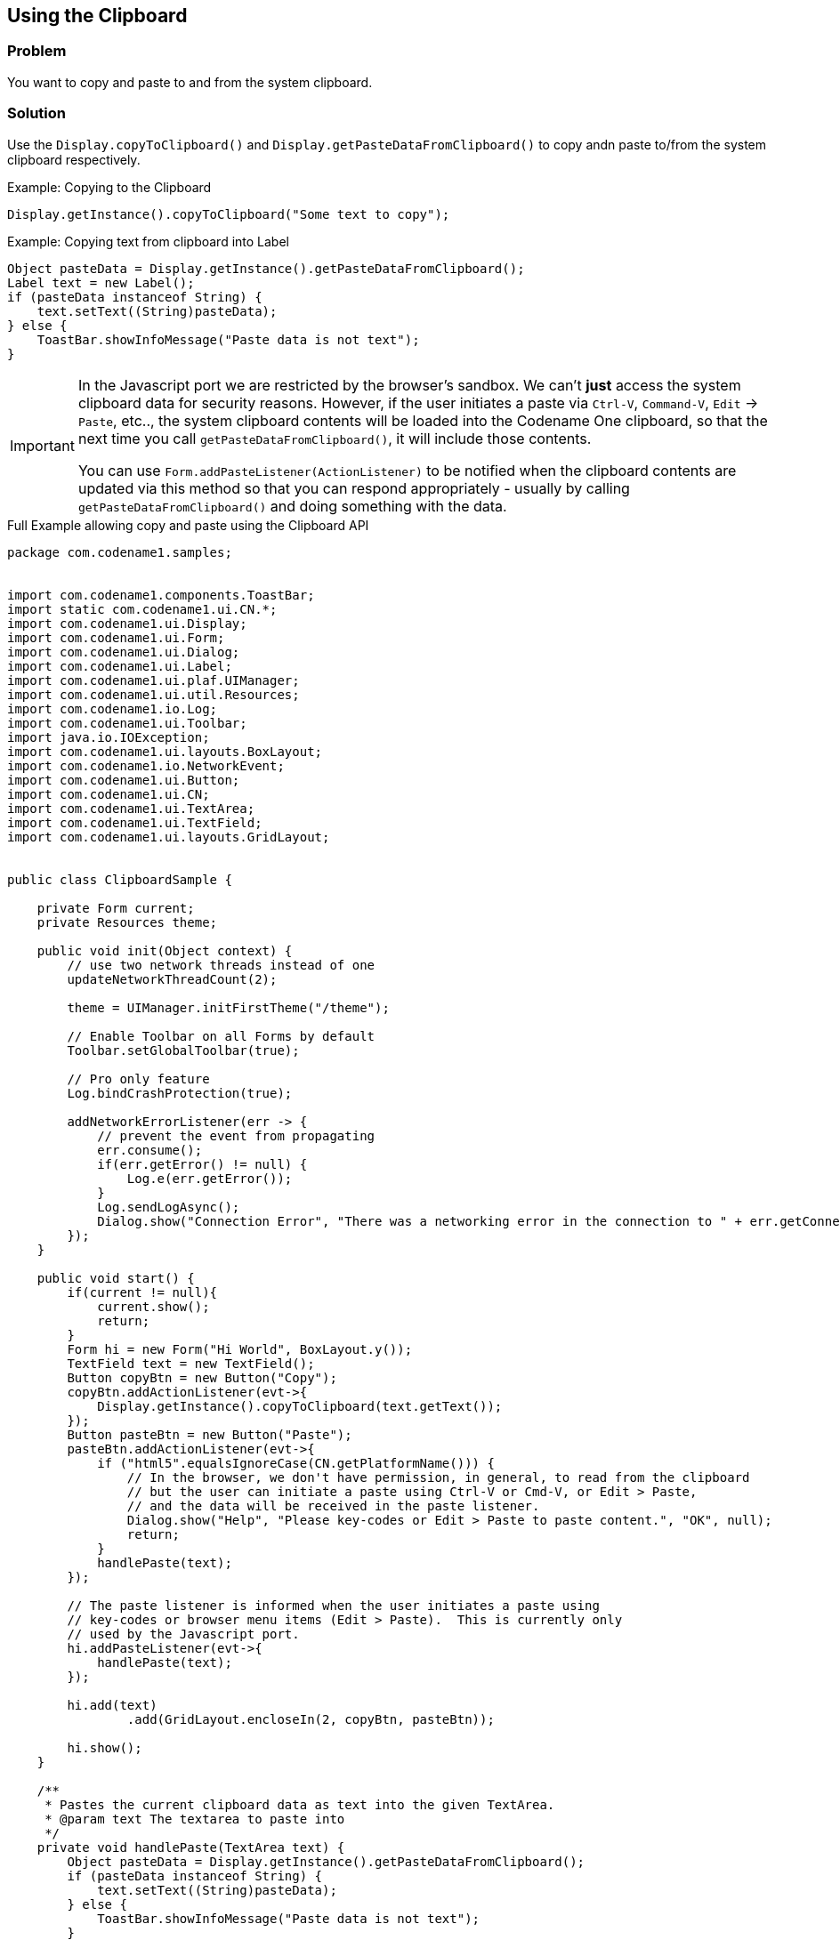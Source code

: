 == Using the Clipboard

[discrete]
=== Problem

You want to copy and paste to and from the system clipboard.

[discrete]
=== Solution

Use the `Display.copyToClipboard()` and `Display.getPasteDataFromClipboard()` to copy andn paste to/from the system clipboard respectively.

.Example: Copying to the Clipboard
[source,java]
----
Display.getInstance().copyToClipboard("Some text to copy");
----

.Example: Copying text from clipboard into Label
[source,java]
----
Object pasteData = Display.getInstance().getPasteDataFromClipboard();
Label text = new Label();
if (pasteData instanceof String) {
    text.setText((String)pasteData);
} else {
    ToastBar.showInfoMessage("Paste data is not text");
}
----

[IMPORTANT]
====
In the Javascript port we are restricted by the browser's sandbox.  We can't *just* access the system clipboard data for security reasons.  However, if the user initiates a paste via `Ctrl-V`, `Command-V`, `Edit` -> `Paste`, etc.., the system clipboard contents will be loaded into the Codename One clipboard, so that the next time you call `getPasteDataFromClipboard()`, it will include those contents.

You can use `Form.addPasteListener(ActionListener)` to be notified when the clipboard contents are updated via this method so that you can respond appropriately - usually by calling `getPasteDataFromClipboard()` and doing something with the data.
====

.Full Example allowing copy and paste using the Clipboard API
[source,java]
----
package com.codename1.samples;


import com.codename1.components.ToastBar;
import static com.codename1.ui.CN.*;
import com.codename1.ui.Display;
import com.codename1.ui.Form;
import com.codename1.ui.Dialog;
import com.codename1.ui.Label;
import com.codename1.ui.plaf.UIManager;
import com.codename1.ui.util.Resources;
import com.codename1.io.Log;
import com.codename1.ui.Toolbar;
import java.io.IOException;
import com.codename1.ui.layouts.BoxLayout;
import com.codename1.io.NetworkEvent;
import com.codename1.ui.Button;
import com.codename1.ui.CN;
import com.codename1.ui.TextArea;
import com.codename1.ui.TextField;
import com.codename1.ui.layouts.GridLayout;


public class ClipboardSample {

    private Form current;
    private Resources theme;

    public void init(Object context) {
        // use two network threads instead of one
        updateNetworkThreadCount(2);

        theme = UIManager.initFirstTheme("/theme");

        // Enable Toolbar on all Forms by default
        Toolbar.setGlobalToolbar(true);

        // Pro only feature
        Log.bindCrashProtection(true);

        addNetworkErrorListener(err -> {
            // prevent the event from propagating
            err.consume();
            if(err.getError() != null) {
                Log.e(err.getError());
            }
            Log.sendLogAsync();
            Dialog.show("Connection Error", "There was a networking error in the connection to " + err.getConnectionRequest().getUrl(), "OK", null);
        });        
    }
    
    public void start() {
        if(current != null){
            current.show();
            return;
        }
        Form hi = new Form("Hi World", BoxLayout.y());
        TextField text = new TextField();
        Button copyBtn = new Button("Copy");
        copyBtn.addActionListener(evt->{
            Display.getInstance().copyToClipboard(text.getText());
        });
        Button pasteBtn = new Button("Paste");
        pasteBtn.addActionListener(evt->{
            if ("html5".equalsIgnoreCase(CN.getPlatformName())) {
                // In the browser, we don't have permission, in general, to read from the clipboard
                // but the user can initiate a paste using Ctrl-V or Cmd-V, or Edit > Paste, 
                // and the data will be received in the paste listener.
                Dialog.show("Help", "Please key-codes or Edit > Paste to paste content.", "OK", null);
                return;
            }
            handlePaste(text);
        });
        
        // The paste listener is informed when the user initiates a paste using 
        // key-codes or browser menu items (Edit > Paste).  This is currently only
        // used by the Javascript port.
        hi.addPasteListener(evt->{
            handlePaste(text);
        });
        
        hi.add(text)
                .add(GridLayout.encloseIn(2, copyBtn, pasteBtn));
       
        hi.show();
    }
    
    /**
     * Pastes the current clipboard data as text into the given TextArea.
     * @param text The textarea to paste into
     */
    private void handlePaste(TextArea text) {
        Object pasteData = Display.getInstance().getPasteDataFromClipboard();
        if (pasteData instanceof String) {
            text.setText((String)pasteData);
        } else {
            ToastBar.showInfoMessage("Paste data is not text");
        }
    }

    public void stop() {
        current = getCurrentForm();
        if(current instanceof Dialog) {
            ((Dialog)current).dispose();
            current = getCurrentForm();
        }
    }
    
    public void destroy() {
    }

}

----
